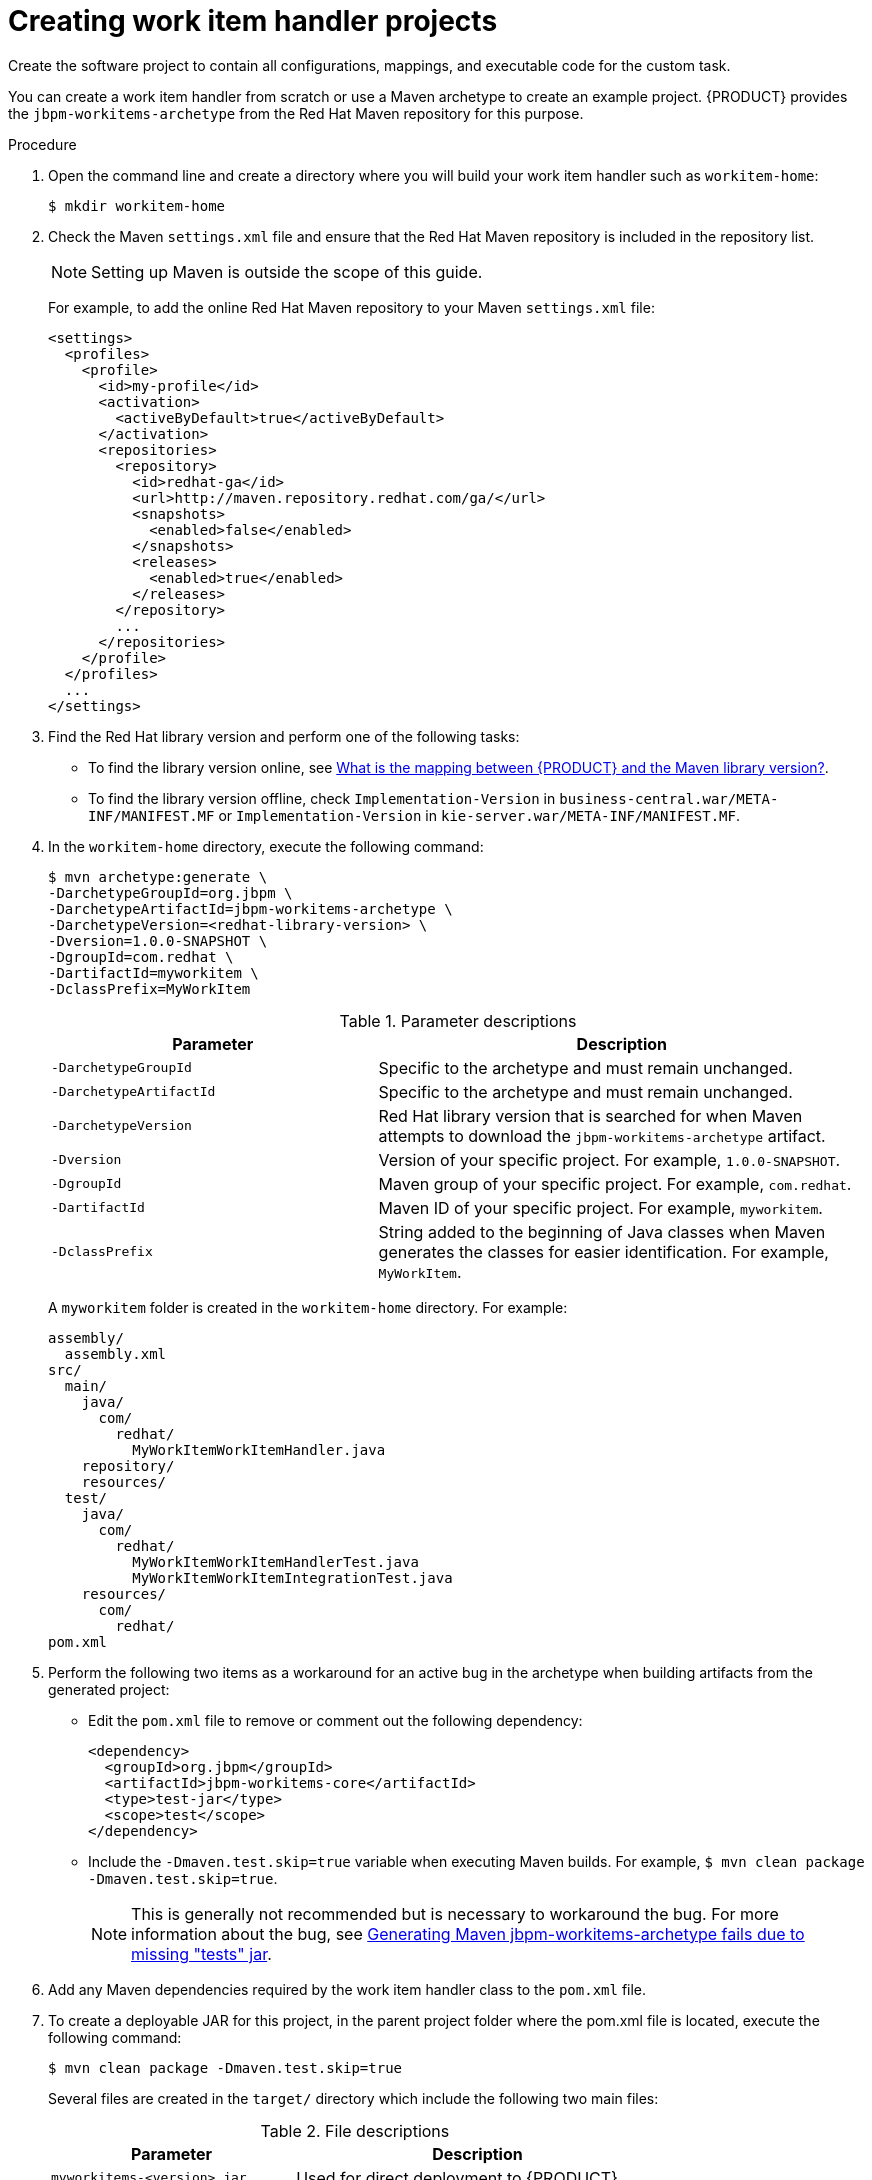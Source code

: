 [id='_custom-tasks-creating-work-item-handler-projects-proc-{context}']
= Creating work item handler projects

Create the software project to contain all configurations, mappings, and executable code for the custom task.

You can create a work item handler from scratch or use a Maven archetype to create an example project. {PRODUCT} provides the `jbpm-workitems-archetype` from the Red Hat Maven repository for this purpose.

.Procedure

. Open the command line and create a directory where you will build your work item handler such as `workitem-home`:
+
----
$ mkdir workitem-home
----

. Check the Maven `settings.xml` file and ensure that the Red Hat Maven repository is included in the repository list.
+
[NOTE]
====
Setting up Maven is outside the scope of this guide.
====
+
For example, to add the online Red Hat Maven repository to your Maven `settings.xml` file:
+
----
<settings>
  <profiles>
    <profile>
      <id>my-profile</id>
      <activation>
        <activeByDefault>true</activeByDefault>
      </activation>
      <repositories>
        <repository>
          <id>redhat-ga</id>
          <url>http://maven.repository.redhat.com/ga/</url>
          <snapshots>
            <enabled>false</enabled>
          </snapshots>
          <releases>
            <enabled>true</enabled>
          </releases>
        </repository>
        ...
      </repositories>
    </profile>
  </profiles>
  ...
</settings>
----

. Find the Red Hat library version and perform one of the following tasks:
* To find the library version online, see https://access.redhat.com/solutions/3405361[What is the mapping between {PRODUCT} and the Maven library version?].
* To find the library version offline, check `Implementation-Version` in `business-central.war/META-INF/MANIFEST.MF` or `Implementation-Version` in `kie-server.war/META-INF/MANIFEST.MF`.

. In the `workitem-home` directory, execute the following command:
+
----
$ mvn archetype:generate \
-DarchetypeGroupId=org.jbpm \
-DarchetypeArtifactId=jbpm-workitems-archetype \
-DarchetypeVersion=<redhat-library-version> \
-Dversion=1.0.0-SNAPSHOT \
-DgroupId=com.redhat \
-DartifactId=myworkitem \
-DclassPrefix=MyWorkItem
----
+
.Parameter descriptions
[cols="40%,60%a", frame="all", options="header"]
|===
|Parameter
|Description
|`-DarchetypeGroupId`
|Specific to the archetype and must remain unchanged.
|`-DarchetypeArtifactId`
|Specific to the archetype and must remain unchanged.
|`-DarchetypeVersion`
|Red Hat library version that is searched for when Maven attempts to download the `jbpm-workitems-archetype` artifact.
|`-Dversion`
|Version of your specific project. For example, `1.0.0-SNAPSHOT`.
|`-DgroupId`
|Maven group of your specific project. For example, `com.redhat`.
|`-DartifactId`
|Maven ID of your specific project. For example, `myworkitem`.
|`-DclassPrefix`
|String added to the beginning of Java classes when Maven generates the classes for easier identification. For example, `MyWorkItem`.
|===
+
A `myworkitem` folder is created in the `workitem-home` directory. For example:
+
----
assembly/
  assembly.xml
src/
  main/
    java/
      com/
        redhat/
          MyWorkItemWorkItemHandler.java
    repository/
    resources/
  test/
    java/
      com/
        redhat/
          MyWorkItemWorkItemHandlerTest.java
          MyWorkItemWorkItemIntegrationTest.java
    resources/
      com/
        redhat/
pom.xml
----
. Perform the following two items as a workaround for an active bug in the archetype when building artifacts from the generated project:
+
* Edit the `pom.xml` file to remove or comment out the following dependency:
+
----
<dependency>
  <groupId>org.jbpm</groupId>
  <artifactId>jbpm-workitems-core</artifactId>
  <type>test-jar</type>
  <scope>test</scope>
</dependency>
----
* Include the `-Dmaven.test.skip=true` variable when executing Maven builds. For example, `$ mvn clean package -Dmaven.test.skip=true`.
+
NOTE: This is generally not recommended but is necessary to workaround the bug. For more information about the bug, see https://issues.jboss.org/browse/RHPAM-1772[Generating Maven jbpm-workitems-archetype fails due to missing "tests" jar].

. Add any Maven dependencies required by the work item handler class to the `pom.xml` file.

. To create a deployable JAR for this project, in the parent project folder where the pom.xml file is located, execute the following command:
+
----
$ mvn clean package -Dmaven.test.skip=true
----
+
Several files are created in the `target/` directory which include the following two main files:
+
.File descriptions
[cols="40%,60%a", frame="all", options="header"]
|===
|Parameter
|Description
|`myworkitems-<version>.jar`
|Used for direct deployment to {PRODUCT}.
|`myworkitems-<version>.zip`
|Used for deployment using a service repository.
|===
